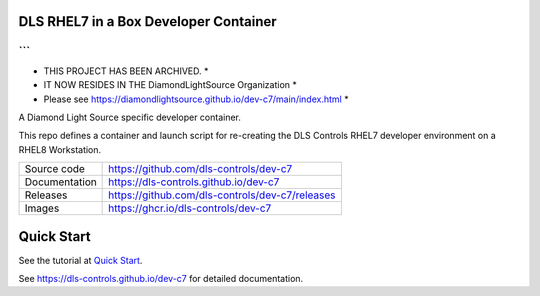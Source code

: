 DLS RHEL7 in a Box Developer Container
======================================

```
**************************************************************************
* THIS PROJECT HAS BEEN ARCHIVED.                                        *
* IT NOW RESIDES IN THE DiamondLightSource Organization                  *
* Please see https://diamondlightsource.github.io/dev-c7/main/index.html *
**************************************************************************
```

|code_ci| |docs_ci| |license|

A Diamond Light Source specific developer container.

This repo defines a container and launch script for re-creating the
DLS Controls RHEL7 developer environment on a RHEL8 Workstation.

============== ==============================================================
Source code    https://github.com/dls-controls/dev-c7
Documentation  https://dls-controls.github.io/dev-c7
Releases       https://github.com/dls-controls/dev-c7/releases
Images         https://ghcr.io/dls-controls/dev-c7
============== ==============================================================

Quick Start
===========

See the tutorial at `Quick Start <https://dls-controls.github.io/dev-c7/main/tutorials/start.html>`_.



.. |code_ci| image:: https://github.com/dls-controls/dev-c7/workflows/Code%20CI/badge.svg?branch=main
    :target: https://github.com/dls-controls/dev-c7/actions?query=workflow%3A%22Code+CI%22
    :alt: Code CI

.. |docs_ci| image:: https://github.com/dls-controls/dev-c7/workflows/Docs%20CI/badge.svg?branch=main
    :target: https://github.com/dls-controls/dev-c7/actions?query=workflow%3A%22Docs+CI%22
    :alt: Docs CI

.. |license| image:: https://img.shields.io/badge/License-Apache%202.0-blue.svg
    :target: https://opensource.org/licenses/Apache-2.0
    :alt: Apache License

..
    Anything below this line is used when viewing README.rst and will be replaced
    when included in index.rst

See https://dls-controls.github.io/dev-c7 for detailed documentation.

.. |quick| target:: tutorials/start.html
